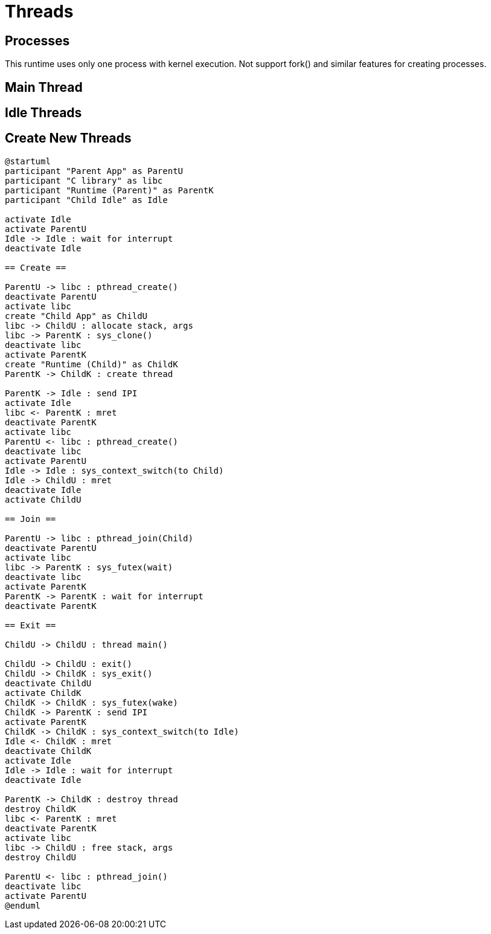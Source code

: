 
= Threads

== Processes

This runtime uses only one process with kernel execution.
Not support fork() and similar features for creating processes.


== Main Thread


== Idle Threads



== Create New Threads

[plantuml]
----
@startuml
participant "Parent App" as ParentU
participant "C library" as libc
participant "Runtime (Parent)" as ParentK
participant "Child Idle" as Idle

activate Idle
activate ParentU
Idle -> Idle : wait for interrupt
deactivate Idle

== Create ==

ParentU -> libc : pthread_create()
deactivate ParentU
activate libc
create "Child App" as ChildU
libc -> ChildU : allocate stack, args
libc -> ParentK : sys_clone()
deactivate libc
activate ParentK
create "Runtime (Child)" as ChildK
ParentK -> ChildK : create thread

ParentK -> Idle : send IPI
activate Idle
libc <- ParentK : mret
deactivate ParentK
activate libc
ParentU <- libc : pthread_create()
deactivate libc
activate ParentU
Idle -> Idle : sys_context_switch(to Child)
Idle -> ChildU : mret
deactivate Idle
activate ChildU

== Join ==

ParentU -> libc : pthread_join(Child)
deactivate ParentU
activate libc
libc -> ParentK : sys_futex(wait)
deactivate libc
activate ParentK
ParentK -> ParentK : wait for interrupt
deactivate ParentK

== Exit ==

ChildU -> ChildU : thread main()

ChildU -> ChildU : exit()
ChildU -> ChildK : sys_exit()
deactivate ChildU
activate ChildK
ChildK -> ChildK : sys_futex(wake)
ChildK -> ParentK : send IPI
activate ParentK
ChildK -> ChildK : sys_context_switch(to Idle)
Idle <- ChildK : mret
deactivate ChildK
activate Idle
Idle -> Idle : wait for interrupt
deactivate Idle

ParentK -> ChildK : destroy thread
destroy ChildK
libc <- ParentK : mret
deactivate ParentK
activate libc
libc -> ChildU : free stack, args
destroy ChildU

ParentU <- libc : pthread_join()
deactivate libc
activate ParentU
@enduml
----


